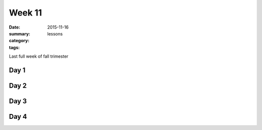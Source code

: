 Week 11  
#######

:date: 2015-11-16
:summary: 
:category: lessons
:tags: 

Last full week of fall trimester


=====
Day 1
=====


=====
Day 2
=====


=====
Day 3
=====


=====
Day 4
=====


   
